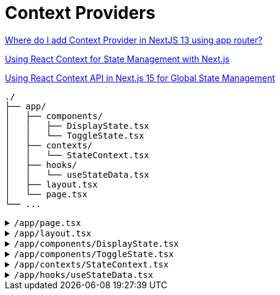 = Context Providers

https://stackoverflow.com/questions/77496701/where-do-i-add-context-provider-in-nextjs-13-using-app-router[Where do I add Context Provider in NextJS 13 using app router?]

https://vercel.com/guides/react-context-state-management-nextjs[Using React Context for State Management with Next.js]

https://dev.to/saiful7778/using-react-context-api-in-nextjs-15-for-global-state-management-379h[Using React Context API in Next.js 15 for Global State Management]

[comment]
--
[,tsx,title="/app/providers.tsx"]
----
'use client';

import { MyProvider } from './MyProvider';
import { MyOtherProvider } from './MyOtherProvider';

export function Providers({ children }) {
    return (
        <MyOtherProvider>
            <MyProvider>
                {children}
            </MyProvider>
        </MyOtherProvider>
    );
}
----

[,tsx,title="/app/layout.tsx"]
----
import { Providers } from './providers';

export default function RootLayout({ children }) {
  return (
    <html>
      <body>
        <Providers>{children}</Providers>
      </body>
    </html>
  );
}
----
--

....
./
├── app/
│   ├── components/
│   │   ├── DisplayState.tsx
│   │   └── ToggleState.tsx
│   ├── contexts/
│   │   └── StateContext.tsx
│   ├── hooks/
│   │   └── useStateData.tsx
│   ├── layout.tsx
│   └── page.tsx
└── ...
....

.`/app/page.tsx`
[%collapsible]
====
[,tsx,title="/app/page.tsx"]
----
import ToggleState from "./components/ToggleState";
import DisplayState from "./components/DisplayState";

export default function HomePage() {
  return (
    <main>
      <ToggleState />
      <DisplayState />
    </main>
  );
}
----
====

.`/app/layout.tsx`
[%collapsible]
====
[,tsx,title="/app/layout.tsx"]
----
import { StateContextProvider } from "@/app/contexts/StateContext";

export default function RootLayout({
  children,
}: {
  children: React.ReactNode;
}) {
  return (
    <html lang="en">
      <body>
        <StateContextProvider>
          {children}
        </StateContextProvider>
      </body>
    </html>
  );
}
----
====

.`/app/components/DisplayState.tsx`
[%collapsible]
====
[,tsx,title="/app/components/DisplayState.tsx"]
----
"use client";

import useStateData from "@/app/hooks/useStateData";

export default function DisplayState() {
  const { open } = useStateData();

  return (
    <>
      {open ? "Open" : "Closed"}
    </>
  );
}
----
====

.`/app/components/ToggleState.tsx`
[%collapsible]
====
[,tsx,title="/app/components/ToggleState.tsx"]
----
"use client";

import useStateData from "@/app/hooks/useStateData";

export default function ToggleState() {
  const { open, handleSetOpen } = useStateData();

  return (
    <button onClick={handleSetOpen}>
      {open ? "Close" : "Open"}
    </button>
  );
}
----
====

.`/app/contexts/StateContext.tsx`
[%collapsible]
====
[,tsx,title="/app/contexts/StateContext.tsx"]
----
"use client";

import { 
  createContext, 
  useCallback, 
  useMemo, 
  useState 
} from "react";

interface StateContextProps {
  open: boolean;
  handleSetOpen: VoidFunction;
}

const StateContext = createContext<StateContextProps | null>(null);

const StateContextProvider: React.FC<{ children: React.ReactNode }> = ({
  children,
}) => {
  const [open, setOpen] = useState<boolean>(false);

  const handleSetOpen = useCallback(() => setOpen((prev) => !prev), []);

  const contextValue = useMemo<StateContextProps>(
    () => ({ open, handleSetOpen }),
    [open, handleSetOpen]
  );

  return (
    <StateContext.Provider value={contextValue}>
      {children}
    </StateContext.Provider>
  );
};

export { StateContextProvider, StateContext };
----
====

.`/app/hooks/useStateData.tsx`
[%collapsible]
====
[,tsx,title="/app/hooks/useStateData.tsx"]
----
"use client";

import { useContext } from "react";

import { StateContext } from "@/app/contexts/StateContext";

export default function useStateData() {
  const context = useContext(StateContext);
  if (!context) {
    throw new Error("useStateData must be used within a StateContextProvider");
  }
  return context;
}
----
====